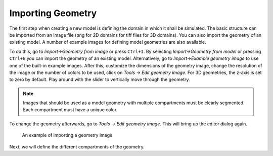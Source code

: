 Importing Geometry
==================

The first step when creating a new model is defining the domain in which it shall be simulated.
The basic structure can be imported from an image file (png for 2D domains for tiff files for 3D domains). You can also import the geometry of an existing model. A number of example images for defining model geometries are also available.

To do this, go to `Import->Geometry from image` or press ``Ctrl+I``. By selecting `Import->Geometry from model` or pressing ``Ctrl+G`` you can import the geometry of an existing model.
Alternatively, go to `Import->Example geometry image` to use one of the built-in example images.
After this, customize the dimensions of the geometry image, change the resolution of the image or the number of colors to be used, click on `Tools -> Edit geometry image`. For 3D geometries, the z-axis is set to zero by default. Play around with the slider to vertically move through the geometry.

.. note::
   Images that should be used as a model geometry with multiple compartments must be clearly segmented. Each compartment must have a unique color.

To change the geometry afterwards, go to `Tools -> Edit geometry image`. This will bring up the editor dialog again.

.. figure:: img/geometry.apng
   :alt: screenshot showing geometry image import

   An example of importing a geometry image

Next, we will define the different compartments of the geometry.
